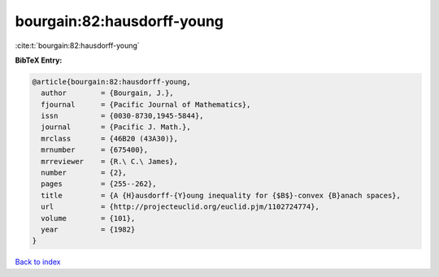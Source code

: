 bourgain:82:hausdorff-young
===========================

:cite:t:`bourgain:82:hausdorff-young`

**BibTeX Entry:**

.. code-block:: bibtex

   @article{bourgain:82:hausdorff-young,
     author        = {Bourgain, J.},
     fjournal      = {Pacific Journal of Mathematics},
     issn          = {0030-8730,1945-5844},
     journal       = {Pacific J. Math.},
     mrclass       = {46B20 (43A30)},
     mrnumber      = {675400},
     mrreviewer    = {R.\ C.\ James},
     number        = {2},
     pages         = {255--262},
     title         = {A {H}ausdorff-{Y}oung inequality for {$B$}-convex {B}anach spaces},
     url           = {http://projecteuclid.org/euclid.pjm/1102724774},
     volume        = {101},
     year          = {1982}
   }

`Back to index <../By-Cite-Keys.html>`_
